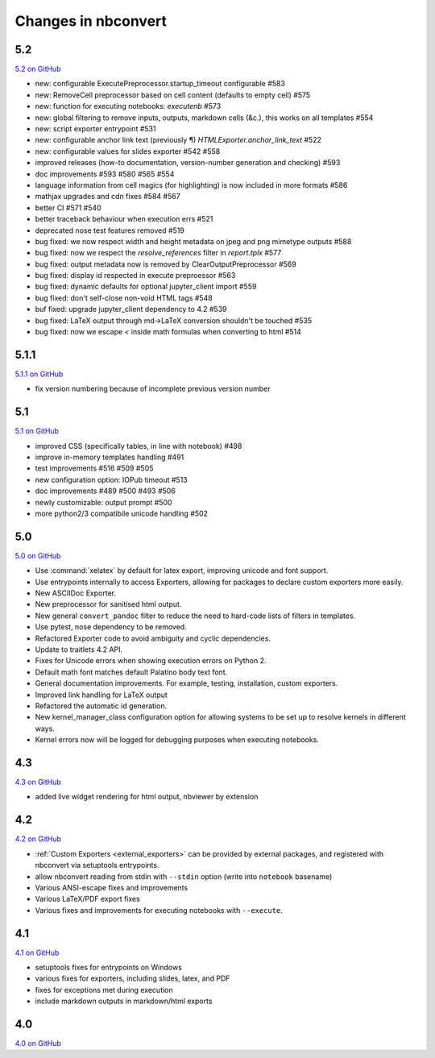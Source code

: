 .. _changelog:

Changes in nbconvert
====================

5.2
---

`5.2 on GitHub <https://github.com/jupyter/nbconvert/milestones/5.2>`__

- new: configurable ExecutePreprocessor.startup_timeout configurable #583
- new: RemoveCell preprocessor based on cell content (defaults to empty cell) #575
- new: function for executing notebooks: `executenb` #573
- new: global filtering to remove inputs, outputs, markdown cells (&c.), this works on all templates #554
- new: script exporter entrypoint #531
- new: configurable anchor link text (previously ¶) `HTMLExporter.anchor_link_text` #522

- new: configurable values for slides exporter #542 #558

- improved releases (how-to documentation, version-number generation and checking) #593
- doc improvements  #593 #580 #565 #554
- language information from cell magics (for highlighting) is now included in more formats #586
- mathjax upgrades and cdn fixes #584 #567
- better CI #571 #540
- better traceback behaviour when execution errs #521
- deprecated nose test features removed #519

- bug fixed: we now respect width and height metadata on jpeg and png mimetype outputs #588
- bug fixed: now we respect the `resolve_references` filter in `report.tplx` #577
- bug fixed: output metadata now is removed by ClearOutputPreprocessor #569
- bug fixed: display id respected in execute preproessor #563 
- bug fixed: dynamic defaults for optional jupyter_client import #559
- bug fixed: don't self-close non-void HTML tags #548
- buf fixed: upgrade jupyter_client dependency to 4.2 #539
- bug fixed: LaTeX output through md→LaTeX conversion shouldn't be touched #535
- bug fixed: now we escape `<` inside math formulas when converting to html #514

5.1.1
-----

`5.1.1 on GitHub <https://github.com/jupyter/nbconvert/milestones/5.1.1>`__

- fix version numbering because of incomplete previous version number

5.1
---

`5.1 on GitHub <https://github.com/jupyter/nbconvert/milestones/5.1>`__

- improved CSS (specifically tables, in line with notebook) #498
- improve in-memory templates handling #491
- test improvements #516 #509 #505
- new configuration option: IOPub timeout #513
- doc improvements #489 #500 #493 #506
- newly customizable: output prompt #500
- more python2/3 compatibile unicode handling #502

5.0
---

`5.0 on GitHub <https://github.com/jupyter/nbconvert/milestones/5.0>`__

- Use :command:`xelatex` by default for latex export, improving unicode and font support.
- Use entrypoints internally to access Exporters, allowing for packages to declare custom exporters more easily.
- New ASCIIDoc Exporter.
- New preprocessor for sanitised html output.
- New general ``convert_pandoc`` filter to reduce the need to hard-code lists of filters in templates.
- Use pytest, nose dependency to be removed.
- Refactored Exporter code to avoid ambiguity and cyclic dependencies.
- Update to traitlets 4.2 API.
- Fixes for Unicode errors when showing execution errors on Python 2.
- Default math font matches default Palatino body text font.
- General documentation improvements. For example, testing, installation, custom exporters.
- Improved link handling for LaTeX output
- Refactored the automatic id generation.
- New kernel_manager_class configuration option for allowing systems to be set up to resolve kernels in different ways. 
- Kernel errors now will be logged for debugging purposes when executing notebooks. 

4.3
---

`4.3 on GitHub <https://github.com/jupyter/nbconvert/milestones/4.3>`_

- added live widget rendering for html output, nbviewer by extension

4.2
---

`4.2 on GitHub <https://github.com/jupyter/nbconvert/milestones/4.2>`_

- :ref:`Custom Exporters <external_exporters>` can be provided by external packages,
  and registered with nbconvert via setuptools entrypoints.
- allow nbconvert reading from stdin with ``--stdin`` option (write into
  ``notebook`` basename)
- Various ANSI-escape fixes and improvements
- Various LaTeX/PDF export fixes
- Various fixes and improvements for executing notebooks with ``--execute``.

4.1
---

`4.1 on GitHub <https://github.com/jupyter/nbconvert/milestones/4.1>`_

- setuptools fixes for entrypoints on Windows
- various fixes for exporters, including slides, latex, and PDF
- fixes for exceptions met during execution
- include markdown outputs in markdown/html exports

4.0
---

`4.0 on GitHub <https://github.com/jupyter/nbconvert/milestones/4.0>`_
